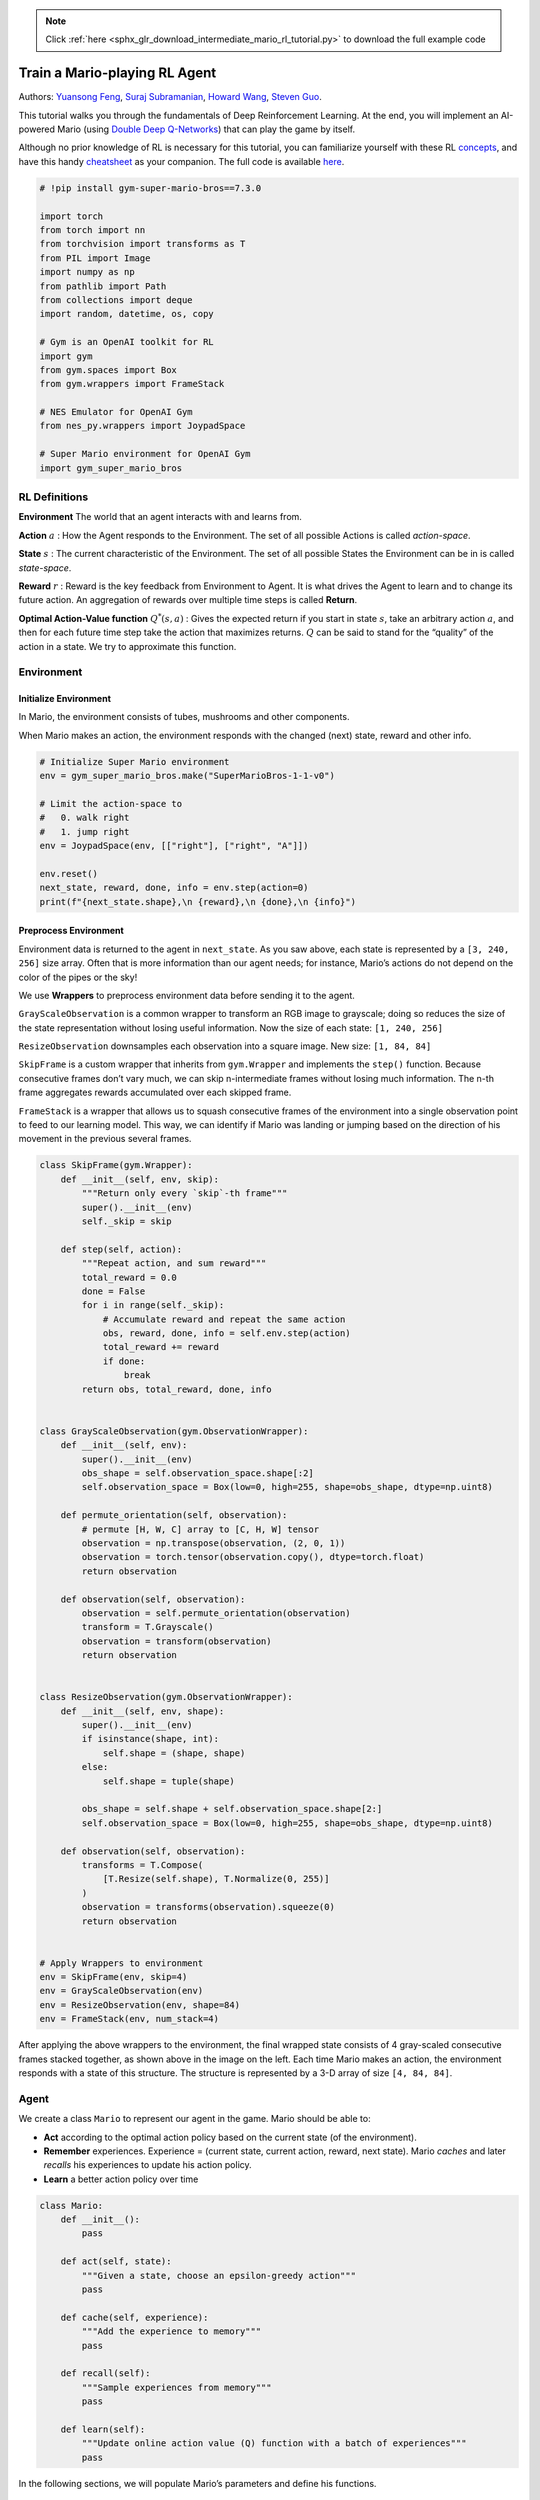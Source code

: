 .. note::
    :class: sphx-glr-download-link-note

    Click :ref:`here <sphx_glr_download_intermediate_mario_rl_tutorial.py>` to download the full example code
.. rst-class:: sphx-glr-example-title

.. _sphx_glr_intermediate_mario_rl_tutorial.py:


Train a Mario-playing RL Agent
================

Authors: `Yuansong Feng <https://github.com/YuansongFeng>`__, `Suraj
Subramanian <https://github.com/suraj813>`__, `Howard
Wang <https://github.com/hw26>`__, `Steven
Guo <https://github.com/GuoYuzhang>`__.


This tutorial walks you through the fundamentals of Deep Reinforcement
Learning. At the end, you will implement an AI-powered Mario (using
`Double Deep Q-Networks <https://arxiv.org/pdf/1509.06461.pdf>`__) that
can play the game by itself.

Although no prior knowledge of RL is necessary for this tutorial, you
can familiarize yourself with these RL
`concepts <https://spinningup.openai.com/en/latest/spinningup/rl_intro.html>`__,
and have this handy
`cheatsheet <https://colab.research.google.com/drive/1eN33dPVtdPViiS1njTW_-r-IYCDTFU7N>`__
as your companion. The full code is available
`here <https://github.com/yuansongFeng/MadMario/>`__.

.. figure:: /_static/img/mario.gif
   :alt: mario

.. code-block:: default


    # !pip install gym-super-mario-bros==7.3.0

    import torch
    from torch import nn
    from torchvision import transforms as T
    from PIL import Image
    import numpy as np
    from pathlib import Path
    from collections import deque
    import random, datetime, os, copy

    # Gym is an OpenAI toolkit for RL
    import gym
    from gym.spaces import Box
    from gym.wrappers import FrameStack

    # NES Emulator for OpenAI Gym
    from nes_py.wrappers import JoypadSpace

    # Super Mario environment for OpenAI Gym
    import gym_super_mario_bros








RL Definitions
""""""""""""""""""

**Environment** The world that an agent interacts with and learns from.

**Action** :math:`a` : How the Agent responds to the Environment. The
set of all possible Actions is called *action-space*.

**State** :math:`s` : The current characteristic of the Environment. The
set of all possible States the Environment can be in is called
*state-space*.

**Reward** :math:`r` : Reward is the key feedback from Environment to
Agent. It is what drives the Agent to learn and to change its future
action. An aggregation of rewards over multiple time steps is called
**Return**.

**Optimal Action-Value function** :math:`Q^*(s,a)` : Gives the expected
return if you start in state :math:`s`, take an arbitrary action
:math:`a`, and then for each future time step take the action that
maximizes returns. :math:`Q` can be said to stand for the “quality” of
the action in a state. We try to approximate this function.


Environment
""""""""""""""""

Initialize Environment
------------------------

In Mario, the environment consists of tubes, mushrooms and other
components.

When Mario makes an action, the environment responds with the changed
(next) state, reward and other info.



.. code-block:: default


    # Initialize Super Mario environment
    env = gym_super_mario_bros.make("SuperMarioBros-1-1-v0")

    # Limit the action-space to
    #   0. walk right
    #   1. jump right
    env = JoypadSpace(env, [["right"], ["right", "A"]])

    env.reset()
    next_state, reward, done, info = env.step(action=0)
    print(f"{next_state.shape},\n {reward},\n {done},\n {info}")






.. rst-class:: sphx-glr-script-out

 Out:

 .. code-block:: none

    (240, 256, 3),
     0,
     False,
     {'coins': 0, 'flag_get': False, 'life': 2, 'score': 0, 'stage': 1, 'status': 'small', 'time': 400, 'world': 1, 'x_pos': 40, 'x_pos_screen': 40, 'y_pos': 79}


Preprocess Environment
------------------------

Environment data is returned to the agent in ``next_state``. As you saw
above, each state is represented by a ``[3, 240, 256]`` size array.
Often that is more information than our agent needs; for instance,
Mario’s actions do not depend on the color of the pipes or the sky!

We use **Wrappers** to preprocess environment data before sending it to
the agent.

``GrayScaleObservation`` is a common wrapper to transform an RGB image
to grayscale; doing so reduces the size of the state representation
without losing useful information. Now the size of each state:
``[1, 240, 256]``

``ResizeObservation`` downsamples each observation into a square image.
New size: ``[1, 84, 84]``

``SkipFrame`` is a custom wrapper that inherits from ``gym.Wrapper`` and
implements the ``step()`` function. Because consecutive frames don’t
vary much, we can skip n-intermediate frames without losing much
information. The n-th frame aggregates rewards accumulated over each
skipped frame.

``FrameStack`` is a wrapper that allows us to squash consecutive frames
of the environment into a single observation point to feed to our
learning model. This way, we can identify if Mario was landing or
jumping based on the direction of his movement in the previous several
frames.



.. code-block:: default



    class SkipFrame(gym.Wrapper):
        def __init__(self, env, skip):
            """Return only every `skip`-th frame"""
            super().__init__(env)
            self._skip = skip

        def step(self, action):
            """Repeat action, and sum reward"""
            total_reward = 0.0
            done = False
            for i in range(self._skip):
                # Accumulate reward and repeat the same action
                obs, reward, done, info = self.env.step(action)
                total_reward += reward
                if done:
                    break
            return obs, total_reward, done, info


    class GrayScaleObservation(gym.ObservationWrapper):
        def __init__(self, env):
            super().__init__(env)
            obs_shape = self.observation_space.shape[:2]
            self.observation_space = Box(low=0, high=255, shape=obs_shape, dtype=np.uint8)

        def permute_orientation(self, observation):
            # permute [H, W, C] array to [C, H, W] tensor
            observation = np.transpose(observation, (2, 0, 1))
            observation = torch.tensor(observation.copy(), dtype=torch.float)
            return observation

        def observation(self, observation):
            observation = self.permute_orientation(observation)
            transform = T.Grayscale()
            observation = transform(observation)
            return observation


    class ResizeObservation(gym.ObservationWrapper):
        def __init__(self, env, shape):
            super().__init__(env)
            if isinstance(shape, int):
                self.shape = (shape, shape)
            else:
                self.shape = tuple(shape)

            obs_shape = self.shape + self.observation_space.shape[2:]
            self.observation_space = Box(low=0, high=255, shape=obs_shape, dtype=np.uint8)

        def observation(self, observation):
            transforms = T.Compose(
                [T.Resize(self.shape), T.Normalize(0, 255)]
            )
            observation = transforms(observation).squeeze(0)
            return observation


    # Apply Wrappers to environment
    env = SkipFrame(env, skip=4)
    env = GrayScaleObservation(env)
    env = ResizeObservation(env, shape=84)
    env = FrameStack(env, num_stack=4)








After applying the above wrappers to the environment, the final wrapped
state consists of 4 gray-scaled consecutive frames stacked together, as
shown above in the image on the left. Each time Mario makes an action,
the environment responds with a state of this structure. The structure
is represented by a 3-D array of size ``[4, 84, 84]``.

.. figure:: /_static/img/mario_env.png
   :alt: picture



Agent
"""""""""

We create a class ``Mario`` to represent our agent in the game. Mario
should be able to:

-  **Act** according to the optimal action policy based on the current
   state (of the environment).

-  **Remember** experiences. Experience = (current state, current
   action, reward, next state). Mario *caches* and later *recalls* his
   experiences to update his action policy.

-  **Learn** a better action policy over time



.. code-block:: default



    class Mario:
        def __init__():
            pass

        def act(self, state):
            """Given a state, choose an epsilon-greedy action"""
            pass

        def cache(self, experience):
            """Add the experience to memory"""
            pass

        def recall(self):
            """Sample experiences from memory"""
            pass

        def learn(self):
            """Update online action value (Q) function with a batch of experiences"""
            pass








In the following sections, we will populate Mario’s parameters and
define his functions.


Act
--------------

For any given state, an agent can choose to do the most optimal action
(**exploit**) or a random action (**explore**).

Mario randomly explores with a chance of ``self.exploration_rate``; when
he chooses to exploit, he relies on ``MarioNet`` (implemented in
``Learn`` section) to provide the most optimal action.



.. code-block:: default



    class Mario:
        def __init__(self, state_dim, action_dim, save_dir):
            self.state_dim = state_dim
            self.action_dim = action_dim
            self.save_dir = save_dir

            self.use_cuda = torch.cuda.is_available()

            # Mario's DNN to predict the most optimal action - we implement this in the Learn section
            self.net = MarioNet(self.state_dim, self.action_dim).float()
            if self.use_cuda:
                self.net = self.net.to(device="cuda")

            self.exploration_rate = 1
            self.exploration_rate_decay = 0.99999975
            self.exploration_rate_min = 0.1
            self.curr_step = 0

            self.save_every = 5e5  # no. of experiences between saving Mario Net

        def act(self, state):
            """
        Given a state, choose an epsilon-greedy action and update value of step.

        Inputs:
        state(LazyFrame): A single observation of the current state, dimension is (state_dim)
        Outputs:
        action_idx (int): An integer representing which action Mario will perform
        """
            # EXPLORE
            if np.random.rand() < self.exploration_rate:
                action_idx = np.random.randint(self.action_dim)

            # EXPLOIT
            else:
                state = state.__array__()
                if self.use_cuda:
                    state = torch.tensor(state).cuda()
                else:
                    state = torch.tensor(state)
                state = state.unsqueeze(0)
                action_values = self.net(state, model="online")
                action_idx = torch.argmax(action_values, axis=1).item()

            # decrease exploration_rate
            self.exploration_rate *= self.exploration_rate_decay
            self.exploration_rate = max(self.exploration_rate_min, self.exploration_rate)

            # increment step
            self.curr_step += 1
            return action_idx








Cache and Recall
----------------------

These two functions serve as Mario’s “memory” process.

``cache()``: Each time Mario performs an action, he stores the
``experience`` to his memory. His experience includes the current
*state*, *action* performed, *reward* from the action, the *next state*,
and whether the game is *done*.

``recall()``: Mario randomly samples a batch of experiences from his
memory, and uses that to learn the game.



.. code-block:: default



    class Mario(Mario):  # subclassing for continuity
        def __init__(self, state_dim, action_dim, save_dir):
            super().__init__(state_dim, action_dim, save_dir)
            self.memory = deque(maxlen=100000)
            self.batch_size = 32

        def cache(self, state, next_state, action, reward, done):
            """
            Store the experience to self.memory (replay buffer)

            Inputs:
            state (LazyFrame),
            next_state (LazyFrame),
            action (int),
            reward (float),
            done(bool))
            """
            state = state.__array__()
            next_state = next_state.__array__()

            if self.use_cuda:
                state = torch.tensor(state).cuda()
                next_state = torch.tensor(next_state).cuda()
                action = torch.tensor([action]).cuda()
                reward = torch.tensor([reward]).cuda()
                done = torch.tensor([done]).cuda()
            else:
                state = torch.tensor(state)
                next_state = torch.tensor(next_state)
                action = torch.tensor([action])
                reward = torch.tensor([reward])
                done = torch.tensor([done])

            self.memory.append((state, next_state, action, reward, done,))

        def recall(self):
            """
            Retrieve a batch of experiences from memory
            """
            batch = random.sample(self.memory, self.batch_size)
            state, next_state, action, reward, done = map(torch.stack, zip(*batch))
            return state, next_state, action.squeeze(), reward.squeeze(), done.squeeze()








Learn
--------------

Mario uses the `DDQN algorithm <https://arxiv.org/pdf/1509.06461>`__
under the hood. DDQN uses two ConvNets - :math:`Q_{online}` and
:math:`Q_{target}` - that independently approximate the optimal
action-value function.

In our implementation, we share feature generator ``features`` across
:math:`Q_{online}` and :math:`Q_{target}`, but maintain separate FC
classifiers for each. :math:`\theta_{target}` (the parameters of
:math:`Q_{target}`) is frozen to prevent updation by backprop. Instead,
it is periodically synced with :math:`\theta_{online}` (more on this
later).

Neural Network
~~~~~~~~~~~~~~~~~~


.. code-block:: default



    class MarioNet(nn.Module):
        """mini cnn structure
      input -> (conv2d + relu) x 3 -> flatten -> (dense + relu) x 2 -> output
      """

        def __init__(self, input_dim, output_dim):
            super().__init__()
            c, h, w = input_dim

            if h != 84:
                raise ValueError(f"Expecting input height: 84, got: {h}")
            if w != 84:
                raise ValueError(f"Expecting input width: 84, got: {w}")

            self.online = nn.Sequential(
                nn.Conv2d(in_channels=c, out_channels=32, kernel_size=8, stride=4),
                nn.ReLU(),
                nn.Conv2d(in_channels=32, out_channels=64, kernel_size=4, stride=2),
                nn.ReLU(),
                nn.Conv2d(in_channels=64, out_channels=64, kernel_size=3, stride=1),
                nn.ReLU(),
                nn.Flatten(),
                nn.Linear(3136, 512),
                nn.ReLU(),
                nn.Linear(512, output_dim),
            )

            self.target = copy.deepcopy(self.online)

            # Q_target parameters are frozen.
            for p in self.target.parameters():
                p.requires_grad = False

        def forward(self, input, model):
            if model == "online":
                return self.online(input)
            elif model == "target":
                return self.target(input)








TD Estimate & TD Target
~~~~~~~~~~~~~~~~~~~~~~~~~~

Two values are involved in learning:

**TD Estimate** - the predicted optimal :math:`Q^*` for a given state
:math:`s`

.. math::


   {TD}_e = Q_{online}^*(s,a)

**TD Target** - aggregation of current reward and the estimated
:math:`Q^*` in the next state :math:`s'`

.. math::


   a' = argmax_{a} Q_{online}(s', a)

.. math::


   {TD}_t = r + \gamma Q_{target}^*(s',a')

Because we don’t know what next action :math:`a'` will be, we use the
action :math:`a'` maximizes :math:`Q_{online}` in the next state
:math:`s'`.

Notice we use the
`@torch.no_grad() <https://pytorch.org/docs/stable/generated/torch.no_grad.html#no-grad>`__
decorator on ``td_target()`` to disable gradient calculations here
(because we don’t need to backpropagate on :math:`\theta_{target}`).



.. code-block:: default



    class Mario(Mario):
        def __init__(self, state_dim, action_dim, save_dir):
            super().__init__(state_dim, action_dim, save_dir)
            self.gamma = 0.9

        def td_estimate(self, state, action):
            current_Q = self.net(state, model="online")[
                np.arange(0, self.batch_size), action
            ]  # Q_online(s,a)
            return current_Q

        @torch.no_grad()
        def td_target(self, reward, next_state, done):
            next_state_Q = self.net(next_state, model="online")
            best_action = torch.argmax(next_state_Q, axis=1)
            next_Q = self.net(next_state, model="target")[
                np.arange(0, self.batch_size), best_action
            ]
            return (reward + (1 - done.float()) * self.gamma * next_Q).float()








Updating the model
~~~~~~~~~~~~~~~~~~~~~~

As Mario samples inputs from his replay buffer, we compute :math:`TD_t`
and :math:`TD_e` and backpropagate this loss down :math:`Q_{online}` to
update its parameters :math:`\theta_{online}` (:math:`\alpha` is the
learning rate ``lr`` passed to the ``optimizer``)

.. math::


   \theta_{online} \leftarrow \theta_{online} + \alpha \nabla(TD_e - TD_t)

:math:`\theta_{target}` does not update through backpropagation.
Instead, we periodically copy :math:`\theta_{online}` to
:math:`\theta_{target}`

.. math::


   \theta_{target} \leftarrow \theta_{online}




.. code-block:: default



    class Mario(Mario):
        def __init__(self, state_dim, action_dim, save_dir):
            super().__init__(state_dim, action_dim, save_dir)
            self.optimizer = torch.optim.Adam(self.net.parameters(), lr=0.00025)
            self.loss_fn = torch.nn.SmoothL1Loss()

        def update_Q_online(self, td_estimate, td_target):
            loss = self.loss_fn(td_estimate, td_target)
            self.optimizer.zero_grad()
            loss.backward()
            self.optimizer.step()
            return loss.item()

        def sync_Q_target(self):
            self.net.target.load_state_dict(self.net.online.state_dict())








Save checkpoint
~~~~~~~~~~~~~~~~~~



.. code-block:: default



    class Mario(Mario):
        def save(self):
            save_path = (
                self.save_dir / f"mario_net_{int(self.curr_step // self.save_every)}.chkpt"
            )
            torch.save(
                dict(model=self.net.state_dict(), exploration_rate=self.exploration_rate),
                save_path,
            )
            print(f"MarioNet saved to {save_path} at step {self.curr_step}")








Putting it all together
~~~~~~~~~~~~~~~~~~~~~~~~~~



.. code-block:: default



    class Mario(Mario):
        def __init__(self, state_dim, action_dim, save_dir):
            super().__init__(state_dim, action_dim, save_dir)
            self.burnin = 1e4  # min. experiences before training
            self.learn_every = 3  # no. of experiences between updates to Q_online
            self.sync_every = 1e4  # no. of experiences between Q_target & Q_online sync

        def learn(self):
            if self.curr_step % self.sync_every == 0:
                self.sync_Q_target()

            if self.curr_step % self.save_every == 0:
                self.save()

            if self.curr_step < self.burnin:
                return None, None

            if self.curr_step % self.learn_every != 0:
                return None, None

            # Sample from memory
            state, next_state, action, reward, done = self.recall()

            # Get TD Estimate
            td_est = self.td_estimate(state, action)

            # Get TD Target
            td_tgt = self.td_target(reward, next_state, done)

            # Backpropagate loss through Q_online
            loss = self.update_Q_online(td_est, td_tgt)

            return (td_est.mean().item(), loss)








Logging
--------------



.. code-block:: default


    import numpy as np
    import time, datetime
    import matplotlib.pyplot as plt


    class MetricLogger:
        def __init__(self, save_dir):
            self.save_log = save_dir / "log"
            with open(self.save_log, "w") as f:
                f.write(
                    f"{'Episode':>8}{'Step':>8}{'Epsilon':>10}{'MeanReward':>15}"
                    f"{'MeanLength':>15}{'MeanLoss':>15}{'MeanQValue':>15}"
                    f"{'TimeDelta':>15}{'Time':>20}\n"
                )
            self.ep_rewards_plot = save_dir / "reward_plot.jpg"
            self.ep_lengths_plot = save_dir / "length_plot.jpg"
            self.ep_avg_losses_plot = save_dir / "loss_plot.jpg"
            self.ep_avg_qs_plot = save_dir / "q_plot.jpg"

            # History metrics
            self.ep_rewards = []
            self.ep_lengths = []
            self.ep_avg_losses = []
            self.ep_avg_qs = []

            # Moving averages, added for every call to record()
            self.moving_avg_ep_rewards = []
            self.moving_avg_ep_lengths = []
            self.moving_avg_ep_avg_losses = []
            self.moving_avg_ep_avg_qs = []

            # Current episode metric
            self.init_episode()

            # Timing
            self.record_time = time.time()

        def log_step(self, reward, loss, q):
            self.curr_ep_reward += reward
            self.curr_ep_length += 1
            if loss:
                self.curr_ep_loss += loss
                self.curr_ep_q += q
                self.curr_ep_loss_length += 1

        def log_episode(self):
            "Mark end of episode"
            self.ep_rewards.append(self.curr_ep_reward)
            self.ep_lengths.append(self.curr_ep_length)
            if self.curr_ep_loss_length == 0:
                ep_avg_loss = 0
                ep_avg_q = 0
            else:
                ep_avg_loss = np.round(self.curr_ep_loss / self.curr_ep_loss_length, 5)
                ep_avg_q = np.round(self.curr_ep_q / self.curr_ep_loss_length, 5)
            self.ep_avg_losses.append(ep_avg_loss)
            self.ep_avg_qs.append(ep_avg_q)

            self.init_episode()

        def init_episode(self):
            self.curr_ep_reward = 0.0
            self.curr_ep_length = 0
            self.curr_ep_loss = 0.0
            self.curr_ep_q = 0.0
            self.curr_ep_loss_length = 0

        def record(self, episode, epsilon, step):
            mean_ep_reward = np.round(np.mean(self.ep_rewards[-100:]), 3)
            mean_ep_length = np.round(np.mean(self.ep_lengths[-100:]), 3)
            mean_ep_loss = np.round(np.mean(self.ep_avg_losses[-100:]), 3)
            mean_ep_q = np.round(np.mean(self.ep_avg_qs[-100:]), 3)
            self.moving_avg_ep_rewards.append(mean_ep_reward)
            self.moving_avg_ep_lengths.append(mean_ep_length)
            self.moving_avg_ep_avg_losses.append(mean_ep_loss)
            self.moving_avg_ep_avg_qs.append(mean_ep_q)

            last_record_time = self.record_time
            self.record_time = time.time()
            time_since_last_record = np.round(self.record_time - last_record_time, 3)

            print(
                f"Episode {episode} - "
                f"Step {step} - "
                f"Epsilon {epsilon} - "
                f"Mean Reward {mean_ep_reward} - "
                f"Mean Length {mean_ep_length} - "
                f"Mean Loss {mean_ep_loss} - "
                f"Mean Q Value {mean_ep_q} - "
                f"Time Delta {time_since_last_record} - "
                f"Time {datetime.datetime.now().strftime('%Y-%m-%dT%H:%M:%S')}"
            )

            with open(self.save_log, "a") as f:
                f.write(
                    f"{episode:8d}{step:8d}{epsilon:10.3f}"
                    f"{mean_ep_reward:15.3f}{mean_ep_length:15.3f}{mean_ep_loss:15.3f}{mean_ep_q:15.3f}"
                    f"{time_since_last_record:15.3f}"
                    f"{datetime.datetime.now().strftime('%Y-%m-%dT%H:%M:%S'):>20}\n"
                )

            for metric in ["ep_rewards", "ep_lengths", "ep_avg_losses", "ep_avg_qs"]:
                plt.plot(getattr(self, f"moving_avg_{metric}"))
                plt.savefig(getattr(self, f"{metric}_plot"))
                plt.clf()








Let’s play!
"""""""""""""""

In this example we run the training loop for 10 episodes, but for Mario to truly learn the ways of
his world, we suggest running the loop for at least 40,000 episodes!



.. code-block:: default

    use_cuda = torch.cuda.is_available()
    print(f"Using CUDA: {use_cuda}")
    print()

    save_dir = Path("checkpoints") / datetime.datetime.now().strftime("%Y-%m-%dT%H-%M-%S")
    save_dir.mkdir(parents=True)

    mario = Mario(state_dim=(4, 84, 84), action_dim=env.action_space.n, save_dir=save_dir)

    logger = MetricLogger(save_dir)

    episodes = 10
    for e in range(episodes):

        state = env.reset()

        # Play the game!
        while True:

            # Run agent on the state
            action = mario.act(state)

            # Agent performs action
            next_state, reward, done, info = env.step(action)

            # Remember
            mario.cache(state, next_state, action, reward, done)

            # Learn
            q, loss = mario.learn()

            # Logging
            logger.log_step(reward, loss, q)

            # Update state
            state = next_state

            # Check if end of game
            if done or info["flag_get"]:
                break

        logger.log_episode()

        if e % 20 == 0:
            logger.record(episode=e, epsilon=mario.exploration_rate, step=mario.curr_step)





.. image:: /intermediate/images/sphx_glr_mario_rl_tutorial_001.png
    :class: sphx-glr-single-img


.. rst-class:: sphx-glr-script-out

 Out:

 .. code-block:: none

    Using CUDA: True

    Episode 0 - Step 344 - Epsilon 0.9999140036871328 - Mean Reward 668.0 - Mean Length 344.0 - Mean Loss 0.0 - Mean Q Value 0.0 - Time Delta 10.39 - Time 2021-04-17T00:30:12


Conclusion
"""""""""""""""

In this tutorial, we saw how we can use PyTorch to train a game-playing AI. You can use the same methods
to train an AI to play any of the games at the `OpenAI gym <https://gym.openai.com/>`__. Hope you enjoyed this tutorial, feel free to reach us at
`our github <https://github.com/yuansongFeng/MadMario/>`__!


.. rst-class:: sphx-glr-timing

   **Total running time of the script:** ( 1 minutes  16.562 seconds)


.. _sphx_glr_download_intermediate_mario_rl_tutorial.py:


.. only :: html

 .. container:: sphx-glr-footer
    :class: sphx-glr-footer-example



  .. container:: sphx-glr-download

     :download:`Download Python source code: mario_rl_tutorial.py <mario_rl_tutorial.py>`



  .. container:: sphx-glr-download

     :download:`Download Jupyter notebook: mario_rl_tutorial.ipynb <mario_rl_tutorial.ipynb>`


.. only:: html

 .. rst-class:: sphx-glr-signature

    `Gallery generated by Sphinx-Gallery <https://sphinx-gallery.readthedocs.io>`_
